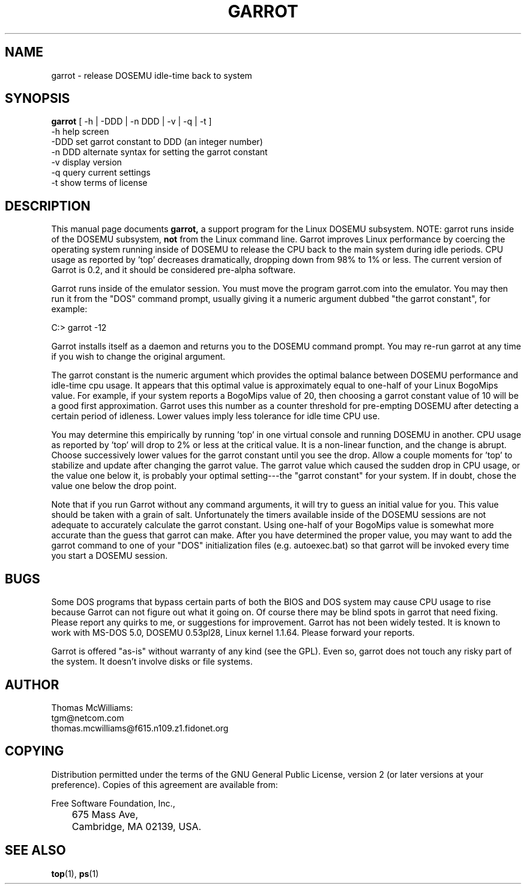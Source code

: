 .TH GARROT 1 "07 Dec 1994" "Linux" "DOSEMU User's Manual"
.SH NAME
garrot \- release DOSEMU idle-time back to system
.SH SYNOPSIS
.B garrot
[ -h | -DDD | -n DDD | -v | -q | -t ]
.nf
 \-h      help screen
 \-DDD    set garrot constant to DDD (an integer number)
 \-n DDD  alternate syntax for setting the garrot constant
 \-v      display version
 \-q      query current settings
 \-t      show terms of license
.fi
.SH DESCRIPTION
This manual page
documents 
.BR garrot, 
a support program for the Linux DOSEMU subsystem. NOTE: garrot
runs inside of the DOSEMU subsystem, 
.B not
from the Linux
command line.  Garrot improves Linux performance by coercing the
operating system running inside of DOSEMU to release the CPU back to
the main system during idle periods.  CPU usage as reported by 'top'
decreases dramatically, dropping down from 98% to 1% or less. The
current version of Garrot is 0.2, and it should be considered
pre-alpha software.

.PP
Garrot runs inside of the emulator session. You must move the program
garrot.com into the emulator. You may then run it from the "DOS" command
prompt, usually giving it a numeric argument dubbed "the garrot
constant", for example:
.nf

                    C:> garrot -12

.fi
Garrot installs itself as a daemon and returns you to the DOSEMU
command prompt.  You may re-run garrot at any time if you wish to
change the original argument.  
.PP
The garrot constant is the numeric argument which provides the optimal
balance between DOSEMU performance and idle-time cpu usage.  It appears
that this optimal value is approximately equal to one-half of your Linux
BogoMips value. For example, if your system reports a BogoMips value of
20, then choosing a garrot constant value of 10 will be a good first
approximation. Garrot uses this number as a counter threshold for
pre-empting DOSEMU after detecting a certain period of idleness. Lower
values imply less tolerance for idle time CPU use. 
.PP
You may determine this empirically by running 'top' in one virtual
console and running DOSEMU in another.  CPU usage as reported by 'top'
will drop to 2% or less at the critical value. It is a non-linear
function, and the change is abrupt. Choose successively lower values
for the garrot constant until you see the drop. Allow a couple moments
for 'top' to stabilize and update after changing the garrot value.
The garrot value which caused the sudden drop in CPU usage, or the value
one below it, is probably your optimal setting---the "garrot constant"
for your system. If in doubt, chose the value one below the drop point. 
.PP
Note that if you run Garrot without any command arguments, it will try
to guess an initial value for you. This value should be taken with a
grain of salt. Unfortunately the 
timers available inside of the DOSEMU sessions are not adequate to 
accurately calculate the garrot constant. Using one-half of your
BogoMips value is somewhat more accurate than the guess that garrot
can make. After you have determined the proper value, you may want
to add the garrot command to one of your "DOS" initialization files
(e.g. autoexec.bat) so that garrot will be invoked every time you
start a DOSEMU session. 
.PP
.SH BUGS
Some DOS programs that bypass certain parts of both the BIOS
and DOS system may cause CPU usage to rise because Garrot can not
figure out what it going on. Of course there may be blind spots in
garrot that need fixing. Please report any quirks to me, or
suggestions for improvement. Garrot has not been widely tested. It is
known to work with MS-DOS 5.0, DOSEMU 0.53pl28, Linux kernel 1.1.64.
Please forward your reports.
.PP
Garrot is offered "as-is"
without warranty of any kind (see the GPL). Even so, garrot does not
touch any risky part of the system. It doesn't involve disks or file
systems. 
.PP
.SH AUTHOR 
.PP
.nf
Thomas McWilliams:
  tgm@netcom.com
  thomas.mcwilliams@f615.n109.z1.fidonet.org
.fi
.SH COPYING
Distribution permitted under the terms of the GNU General Public
License, version 2 (or later versions at your preference). Copies
of this agreement are available from:
.nf

\	Free Software Foundation, Inc., 
\	675 Mass Ave, 
\	Cambridge, MA 02139, USA.

.fi
.SH "SEE ALSO"
.BR top "(1), " ps (1)
